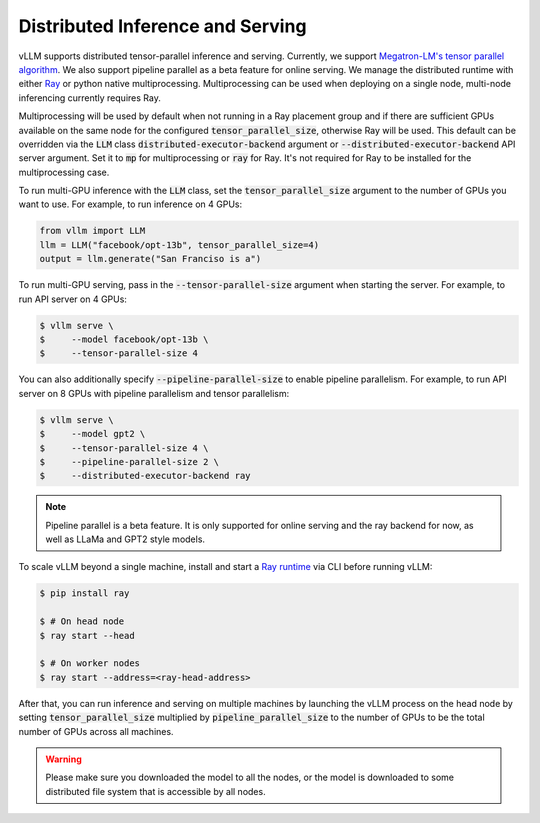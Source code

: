 .. _distributed_serving:

Distributed Inference and Serving
=================================

vLLM supports distributed tensor-parallel inference and serving. Currently, we support `Megatron-LM's tensor parallel algorithm <https://arxiv.org/pdf/1909.08053.pdf>`_.  We also support pipeline parallel as a beta feature for online serving. We manage the distributed runtime with either `Ray <https://github.com/ray-project/ray>`_ or python native multiprocessing. Multiprocessing can be used when deploying on a single node, multi-node inferencing currently requires Ray.

Multiprocessing will be used by default when not running in a Ray placement group and if there are sufficient GPUs available on the same node for the configured :code:`tensor_parallel_size`, otherwise Ray will be used. This default can be overridden via the :code:`LLM` class :code:`distributed-executor-backend` argument or :code:`--distributed-executor-backend` API server argument. Set it to :code:`mp` for multiprocessing or :code:`ray` for Ray. It's not required for Ray to be installed for the multiprocessing case.

To run multi-GPU inference with the :code:`LLM` class, set the :code:`tensor_parallel_size` argument to the number of GPUs you want to use. For example, to run inference on 4 GPUs:

.. code-block:: python

    from vllm import LLM
    llm = LLM("facebook/opt-13b", tensor_parallel_size=4)
    output = llm.generate("San Franciso is a")

To run multi-GPU serving, pass in the :code:`--tensor-parallel-size` argument when starting the server. For example, to run API server on 4 GPUs:

.. code-block:: console

    $ vllm serve \
    $     --model facebook/opt-13b \
    $     --tensor-parallel-size 4

You can also additionally specify :code:`--pipeline-parallel-size` to enable pipeline parallelism. For example, to run API server on 8 GPUs with pipeline parallelism and tensor parallelism:

.. code-block:: console

    $ vllm serve \
    $     --model gpt2 \
    $     --tensor-parallel-size 4 \
    $     --pipeline-parallel-size 2 \
    $     --distributed-executor-backend ray

.. note::
    Pipeline parallel is a beta feature. It is only supported for online serving and the ray backend for now, as well as LLaMa and GPT2 style models.

To scale vLLM beyond a single machine, install and start a `Ray runtime <https://docs.ray.io/en/latest/ray-core/starting-ray.html>`_ via CLI before running vLLM:

.. code-block:: console

    $ pip install ray

    $ # On head node
    $ ray start --head

    $ # On worker nodes
    $ ray start --address=<ray-head-address>

After that, you can run inference and serving on multiple machines by launching the vLLM process on the head node by setting :code:`tensor_parallel_size` multiplied by :code:`pipeline_parallel_size` to the number of GPUs to be the total number of GPUs across all machines.

.. warning::
    Please make sure you downloaded the model to all the nodes, or the model is downloaded to some distributed file system that is accessible by all nodes.
